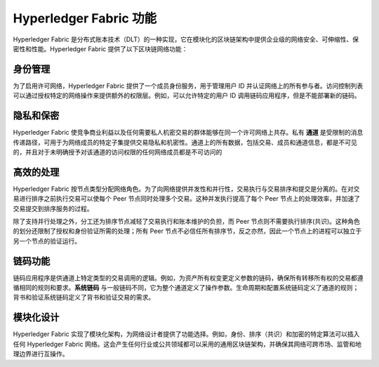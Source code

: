 Hyperledger Fabric 功能
==================================

Hyperledger Fabric 是分布式账本技术（DLT）的一种实现，它在模块化的区块链架构中提供企业级的网络安全、可伸缩性、保密性和性能。Hyperledger Fabric 提供了以下区块链网络功能：

身份管理
-------------------

为了启用许可网络，Hyperledger Fabric 提供了一个成员身份服务，用于管理用户 ID 并认证网络上的所有参与者。访问控制列表可以通过授权特定的网络操作来提供额外的权限层。例如，可以允许特定的用户 ID 调用链码应用程序，但是不能部署新的链码。

隐私和保密
---------------------------

Hyperledger Fabric 使竞争商业利益以及任何需要私人机密交易的群体能够在同一个许可网络上共存。私有 **通道** 是受限制的消息传递路径，可用于为网络成员的特定子集提供交易隐私和机密性。通道上的所有数据，包括交易、成员和通道信息，都是不可见的，并且对于未明确授予对该通道的访问权限的任何网络成员都是不可访问的

高效的处理
--------------------

Hyperledger Fabric 按节点类型分配网络角色。为了向网络提供并发性和并行性，交易执行与交易排序和提交是分离的。在对交易进行排序之前执行交易可以使每个 Peer 节点同时处理多个交易。这种并发执行提高了每个 Peer 节点上的处理效率，并加速了交易提交到排序服务的过程。

除了支持并行处理之外，分工还为排序节点减轻了交易执行和账本维护的负担，而 Peer 节点则不需要执行排序(共识)。这种角色的划分还限制了授权和身份验证所需的处理；所有 Peer 节点不必信任所有排序节，反之亦然，因此一个节点上的进程可以独立于另一个节点的验证运行。

链码功能
-----------------------

链码应用程序是供通道上特定类型的交易调用的逻辑。例如，为资产所有权变更定义参数的链码，确保所有转移所有权的交易都遵循相同的规则和要求。**系统链码** 与一般链码不同，它为整个通道定义了操作参数。生命周期和配置系统链码定义了通道的规则；背书和验证系统链码定义了背书和验证交易的需求。

模块化设计
--------------

Hyperledger Fabric 实现了模块化架构，为网络设计者提供了功能选择。例如，身份、排序（共识）和加密的特定算法可以插入任何 Hyperledger Fabric 网络。这会产生任何行业或公共领域都可以采用的通用区块链架构，并确保其网络可跨市场、监管和地理边界进行互操作。

.. Licensed under Creative Commons Attribution 4.0 International License
   https://creativecommons.org/licenses/by/4.0/
